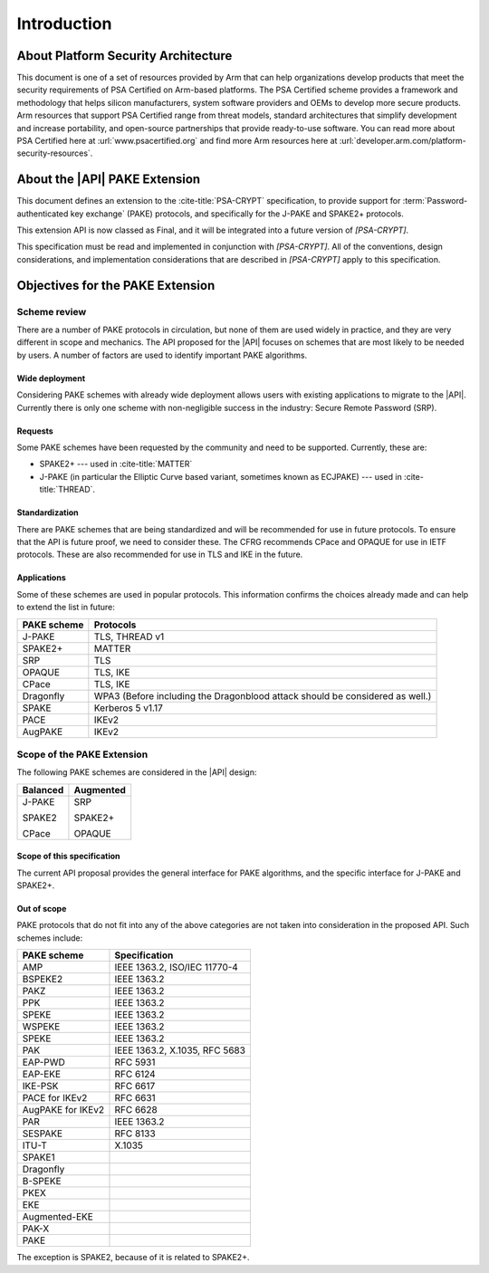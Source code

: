 .. SPDX-FileCopyrightText: Copyright 2022-2024 Arm Limited and/or its affiliates <open-source-office@arm.com>
.. SPDX-License-Identifier: CC-BY-SA-4.0 AND LicenseRef-Patent-license

Introduction
============

About Platform Security Architecture
------------------------------------

This document is one of a set of resources provided by Arm that can help organizations develop products that meet the security requirements of PSA Certified on Arm-based platforms. The PSA Certified scheme provides a framework and methodology that helps silicon manufacturers, system software providers and OEMs to develop more secure products. Arm resources that support PSA Certified range from threat models, standard architectures that simplify development and increase portability, and open-source partnerships that provide ready-to-use software. You can read more about PSA Certified here at :url:`www.psacertified.org` and find more Arm resources here at :url:`developer.arm.com/platform-security-resources`.

About the |API| PAKE Extension
------------------------------

This document defines an extension to the :cite-title:`PSA-CRYPT` specification, to provide support for :term:`Password-authenticated key exchange` (PAKE) protocols, and specifically for the J-PAKE and SPAKE2+ protocols.

This extension API is now classed as Final, and it will be integrated into a future version of `[PSA-CRYPT]`.

This specification must be read and implemented in conjunction with `[PSA-CRYPT]`. All of the conventions, design considerations, and implementation considerations that are described in `[PSA-CRYPT]` apply to this specification.

.. rationale:: Note

    This version of the document includes *Rationale* commentary that provides background information relating to the API design. This enables the reader to understand the wider context and alternative approaches that have been considered.


Objectives for the PAKE Extension
---------------------------------

Scheme review
~~~~~~~~~~~~~

There are a number of PAKE protocols in circulation, but none of them are used widely in practice, and they are very different in scope and mechanics.
The API proposed for the |API| focuses on schemes that are most likely to be needed by users. A number of factors are used to identify important PAKE algorithms.

Wide deployment
^^^^^^^^^^^^^^^

Considering PAKE schemes with already wide deployment allows users with existing applications to migrate to the |API|.
Currently there is only one scheme with non-negligible success in the industry: Secure Remote Password (SRP).

Requests
^^^^^^^^

Some PAKE schemes have been requested by the community and need to be supported.
Currently, these are:

*   SPAKE2+ --- used in :cite-title:`MATTER`
*   J-PAKE (in particular the Elliptic Curve based variant, sometimes known as ECJPAKE) --- used in :cite-title:`THREAD`.

Standardization
^^^^^^^^^^^^^^^

There are PAKE schemes that are being standardized and will be recommended for use in future protocols.
To ensure that the API is future proof, we need to consider these.
The CFRG recommends CPace and OPAQUE for use in IETF protocols.
These are also recommended for use in TLS and IKE in the future.

Applications
^^^^^^^^^^^^

Some of these schemes are used in popular protocols. This information confirms the choices already made and can help to extend the list in future:

.. list-table::
    :header-rows: 1
    :widths: auto
    :align: left

    *   -   PAKE scheme
        -   Protocols
    *   -   J-PAKE
        -   TLS, THREAD v1
    *   -   SPAKE2+
        -   MATTER
    *   -   SRP
        -   TLS
    *   -   OPAQUE
        -   TLS, IKE
    *   -   CPace
        -   TLS, IKE
    *   -   Dragonfly
        -   WPA3 (Before including the Dragonblood attack should be considered as well.)
    *   -   SPAKE
        -   Kerberos 5 v1.17
    *   -   PACE
        -   IKEv2
    *   -   AugPAKE
        -   IKEv2


Scope of the PAKE Extension
~~~~~~~~~~~~~~~~~~~~~~~~~~~

The following PAKE schemes are considered in the |API| design:

.. list-table::
    :header-rows: 1
    :widths: auto
    :align: left

    *   -   Balanced
        -   Augmented
    *   -   J-PAKE

            SPAKE2

            CPace
        -   SRP

            SPAKE2+

            OPAQUE

Scope of this specification
^^^^^^^^^^^^^^^^^^^^^^^^^^^

The current API proposal provides the general interface for PAKE algorithms, and the specific interface for J-PAKE and SPAKE2+.

Out of scope
^^^^^^^^^^^^

PAKE protocols that do not fit into any of the above categories are not taken into consideration in the proposed API.
Such schemes include:

.. list-table::
    :header-rows: 1
    :class: longtable
    :widths: auto
    :align: left

    *   -   PAKE scheme
        -   Specification
    *   -   AMP
        -   IEEE 1363.2, ISO/IEC 11770-4
    *   -   BSPEKE2
        -   IEEE 1363.2
    *   -   PAKZ
        -   IEEE 1363.2
    *   -   PPK
        -   IEEE 1363.2
    *   -   SPEKE
        -   IEEE 1363.2
    *   -   WSPEKE
        -   IEEE 1363.2
    *   -   SPEKE
        -   IEEE 1363.2
    *   -   PAK
        -   IEEE 1363.2, X.1035, RFC 5683
    *   -   EAP-PWD
        -   RFC 5931
    *   -   EAP-EKE
        -   RFC 6124
    *   -   IKE-PSK
        -   RFC 6617
    *   -   PACE for IKEv2
        -   RFC 6631
    *   -   AugPAKE for IKEv2
        -   RFC 6628
    *   -   PAR
        -   IEEE 1363.2
    *   -   SESPAKE
        -   RFC 8133
    *   -   ITU-T
        -   X.1035
    *   -   SPAKE1
        -
    *   -   Dragonfly
        -
    *   -   B-SPEKE
        -
    *   -   PKEX
        -
    *   -   EKE
        -
    *   -   Augmented-EKE
        -
    *   -   PAK-X
        -
    *   -   PAKE
        -

The exception is SPAKE2, because of it is related to SPAKE2+.
